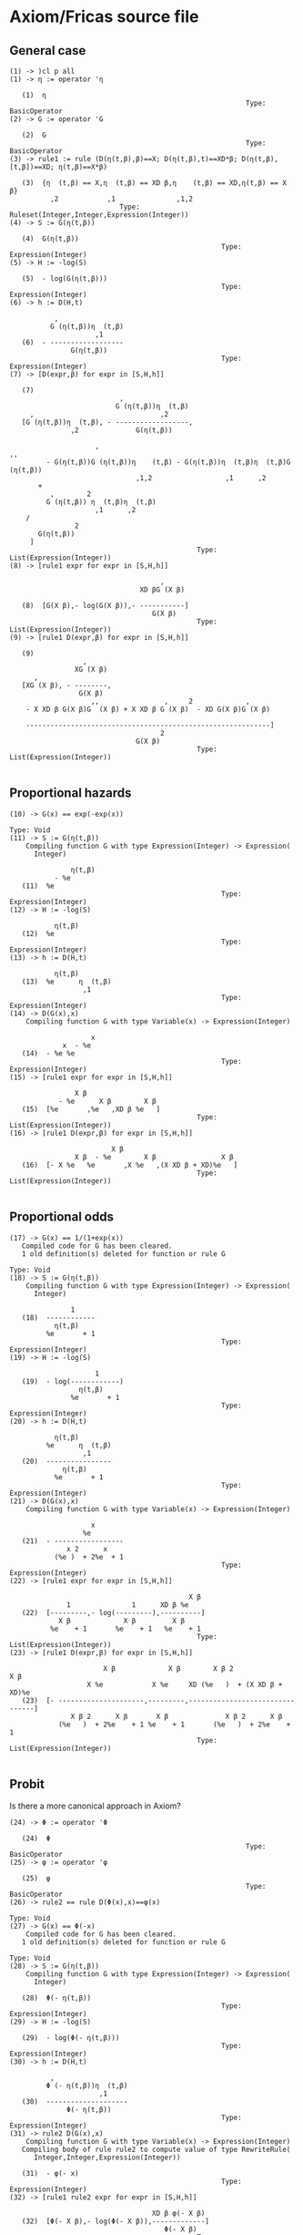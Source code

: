 
* Axiom/Fricas source file

** General case

#+begin_src axiom :exports results :results output
)cl p all
η := operator 'η
G := operator 'G
rule1 := rule (D(η(t,β),β)==X; D(η(t,β),t)==XD*β; D(η(t,β),[t,β])==XD; η(t,β)==X*β)
S := G(η(t,β))
H := -log(S)
h := D(H,t)
[D(expr,β) for expr in [S,H,h]]
[rule1 expr for expr in [S,H,h]]
[rule1 D(expr,β) for expr in [S,H,h]]
#+end_src

#+RESULTS:
#+begin_example
(1) -> )cl p all
(1) -> η := operator 'η
 
   (1)  η
                                                          Type: BasicOperator
(2) -> G := operator 'G
 
   (2)  G
                                                          Type: BasicOperator
(3) -> rule1 := rule (D(η(t,β),β)==X; D(η(t,β),t)==XD*β; D(η(t,β),[t,β])==XD; η(t,β)==X*β)
 
   (3)  {η  (t,β) == X,η  (t,β) == XD β,η    (t,β) == XD,η(t,β) == X β}
          ,2            ,1               ,1,2
                           Type: Ruleset(Integer,Integer,Expression(Integer))
(4) -> S := G(η(t,β))
 
   (4)  G(η(t,β))
                                                    Type: Expression(Integer)
(5) -> H := -log(S)
 
   (5)  - log(G(η(t,β)))
                                                    Type: Expression(Integer)
(6) -> h := D(H,t)
 
           ,
          G (η(t,β))η  (t,β)
                     ,1
   (6)  - ------------------
               G(η(t,β))
                                                    Type: Expression(Integer)
(7) -> [D(expr,β) for expr in [S,H,h]]
 
   (7)
                           ,
                          G (η(t,β))η  (t,β)
     ,                               ,2
   [G (η(t,β))η  (t,β), - ------------------,
               ,2              G(η(t,β))

                     ,                                               ,,
         - G(η(t,β))G (η(t,β))η    (t,β) - G(η(t,β))η  (t,β)η  (t,β)G  (η(t,β))
                               ,1,2                  ,1      ,2
       + 
          ,        2
         G (η(t,β)) η  (t,β)η  (t,β)
                     ,1      ,2
    /
                2
       G(η(t,β))
     ]
                                              Type: List(Expression(Integer))
(8) -> [rule1 expr for expr in [S,H,h]]
 
                                     ,
                                XD βG (X β)

   (8)  [G(X β),- log(G(X β)),- -----------]
                                   G(X β)
                                              Type: List(Expression(Integer))
(9) -> [rule1 D(expr,β) for expr in [S,H,h]]
 
   (9)
                  ,
                XG (X β)
      ,
   [XG (X β), - --------,
                 G(X β)
                    ,,                ,     2             ,
    - X XD β G(X β)G  (X β) + X XD β G (X β)  - XD G(X β)G (X β)

    ------------------------------------------------------------]
                                     2
                               G(X β)
                                              Type: List(Expression(Integer))
 
#+end_example

** Proportional hazards
#+begin_src axiom :exports results :results output
G(x) == exp(-exp(x))
S := G(η(t,β))
H := -log(S)
h := D(H,t)
D(G(x),x)
[rule1 expr for expr in [S,H,h]]
[rule1 D(expr,β) for expr in [S,H,h]]
#+end_src

#+RESULTS:
#+begin_example
(10) -> G(x) == exp(-exp(x))
                                                                   Type: Void
(11) -> S := G(η(t,β))
    Compiling function G with type Expression(Integer) -> Expression(
      Integer) 

               η(t,β)
           - %e
   (11)  %e
                                                    Type: Expression(Integer)
(12) -> H := -log(S)
 
           η(t,β)
   (12)  %e
                                                    Type: Expression(Integer)
(13) -> h := D(H,t)
 
           η(t,β)
   (13)  %e      η  (t,β)
                  ,1
                                                    Type: Expression(Integer)
(14) -> D(G(x),x)
    Compiling function G with type Variable(x) -> Expression(Integer) 

                    x
             x  - %e
   (14)  - %e %e
                                                    Type: Expression(Integer)
(15) -> [rule1 expr for expr in [S,H,h]]
 
                X β
            - %e      X β        X β
   (15)  [%e       ,%e   ,XD β %e   ]
                                              Type: List(Expression(Integer))
(16) -> [rule1 D(expr,β) for expr in [S,H,h]]
 
                         X β
                X β  - %e        X β                X β
   (16)  [- X %e   %e       ,X %e   ,(X XD β + XD)%e   ]
                                              Type: List(Expression(Integer))
 
#+end_example


** Proportional odds

#+begin_src axiom :exports results :results output
G(x) == 1/(1+exp(x))
S := G(η(t,β))
H := -log(S)
h := D(H,t)
D(G(x),x)
[rule1 expr for expr in [S,H,h]]
[rule1 D(expr,β) for expr in [S,H,h]]
#+end_src

#+RESULTS:
#+begin_example
(17) -> G(x) == 1/(1+exp(x))
   Compiled code for G has been cleared.
   1 old definition(s) deleted for function or rule G 
                                                                   Type: Void
(18) -> S := G(η(t,β))
    Compiling function G with type Expression(Integer) -> Expression(
      Integer) 

               1
   (18)  ------------
           η(t,β)
         %e       + 1
                                                    Type: Expression(Integer)
(19) -> H := -log(S)
 
                     1
   (19)  - log(------------)
                 η(t,β)
               %e       + 1
                                                    Type: Expression(Integer)
(20) -> h := D(H,t)
 
           η(t,β)
         %e      η  (t,β)
                  ,1
   (20)  ----------------
             η(t,β)
           %e       + 1
                                                    Type: Expression(Integer)
(21) -> D(G(x),x)
    Compiling function G with type Variable(x) -> Expression(Integer) 

                    x
                  %e
   (21)  - -----------------
              x 2      x
           (%e )  + 2%e  + 1
                                                    Type: Expression(Integer)
(22) -> [rule1 expr for expr in [S,H,h]]
 
                                            X β
              1               1      XD β %e
   (22)  [---------,- log(---------),----------]
            X β             X β         X β
          %e    + 1       %e    + 1   %e    + 1
                                              Type: List(Expression(Integer))
(23) -> [rule1 D(expr,β) for expr in [S,H,h]]
 
                       X β             X β        X β 2                  X β
                   X %e            X %e     XD (%e   )  + (X XD β + XD)%e
   (23)  [- ---------------------,---------,--------------------------------]
               X β 2      X β       X β              X β 2      X β
            (%e   )  + 2%e    + 1 %e    + 1       (%e   )  + 2%e    + 1
                                              Type: List(Expression(Integer))
 
#+end_example


** Probit 

Is there a more canonical approach in Axiom?

#+begin_src axiom :exports results :results output
Φ := operator 'Φ
φ := operator 'φ
rule2 == rule D(Φ(x),x)==φ(x)
G(x) == Φ(-x)
S := G(η(t,β))
H := -log(S)
h := D(H,t)
rule2 D(G(x),x)
[rule1 rule2 expr for expr in [S,H,h]]
[rule1 rule2 D(expr,β) for expr in [S,H,h]]
#+end_src

#+RESULTS:
#+begin_example
(24) -> Φ := operator 'Φ

   (24)  Φ
                                                          Type: BasicOperator
(25) -> φ := operator 'φ
 
   (25)  φ
                                                          Type: BasicOperator
(26) -> rule2 == rule D(Φ(x),x)==φ(x)
                                                                    Type: Void
(27) -> G(x) == Φ(-x)
    Compiled code for G has been cleared.
   1 old definition(s) deleted for function or rule G 
                                                                   Type: Void
(28) -> S := G(η(t,β))
    Compiling function G with type Expression(Integer) -> Expression(
      Integer) 

   (28)  Φ(- η(t,β))
                                                    Type: Expression(Integer)
(29) -> H := -log(S)
 
   (29)  - log(Φ(- η(t,β)))
                                                    Type: Expression(Integer)
(30) -> h := D(H,t)
 
          ,
         Φ (- η(t,β))η  (t,β)
                      ,1
   (30)  --------------------
              Φ(- η(t,β))
                                                    Type: Expression(Integer)
(31) -> rule2 D(G(x),x)
    Compiling function G with type Variable(x) -> Expression(Integer) 
   Compiling body of rule rule2 to compute value of type RewriteRule(
      Integer,Integer,Expression(Integer)) 

   (31)  - φ(- x)
                                                    Type: Expression(Integer)
(32) -> [rule1 rule2 expr for expr in [S,H,h]]
 
                                   XD β φ(- X β)
   (32)  [Φ(- X β),- log(Φ(- X β)),-------------]
                                      Φ(- X β)
                                              Type: List(Expression(Integer))
(33) -> [rule1 rule2 D(expr,β) for expr in [S,H,h]]
 
   (33)
                  X φ(- X β)
   [- X φ(- X β), ----------,
                   Φ(- X β)
                      ,                         2
    - X XD β Φ(- X β)φ (- X β) + X XD β φ(- X β)  + XD Φ(- X β)φ(- X β)

    -------------------------------------------------------------------]
                                         2
                                 Φ(- X β)
                                              Type: List(Expression(Integer))
 
#+end_example

** Additive hazards


#+begin_src axiom :exports results :results output
G(x) == exp(-x)
S := G(η(t,β))
H := -log(S)
h := D(H,t)
D(G(x),x)
[rule1 expr for expr in [S,H,h]]
[rule1 D(expr,β) for expr in [S,H,h]]
#+end_src

#+RESULTS:
#+begin_example
(34) -> G(x) == exp(-x)
   Compiled code for G has been cleared.
   1 old definition(s) deleted for function or rule G 
                                                                   Type: Void
(35) -> S := G(η(t,β))
    Compiling function G with type Expression(Integer) -> Expression(
      Integer) 

           - η(t,β)
   (35)  %e
                                                    Type: Expression(Integer)
(36) -> H := -log(S)
 
   (36)  η(t,β)
                                                    Type: Expression(Integer)
(37) -> h := D(H,t)
 
   (37)  η  (t,β)
          ,1
                                                    Type: Expression(Integer)
(38) -> D(G(x),x)
    Compiling function G with type Variable(x) -> Expression(Integer) 

             - x
   (38)  - %e
                                                    Type: Expression(Integer)
(39) -> [rule1 expr for expr in [S,H,h]]
 
            - X β
   (39)  [%e     ,X β,XD β]
                                              Type: List(Expression(Integer))
(40) -> [rule1 D(expr,β) for expr in [S,H,h]]
 
                - X β
   (40)  [- X %e     ,X,XD]
                                              Type: List(Expression(Integer))
 
#+end_example

** Aranda-Ordaz
#+begin_src axiom :exports results :results output
G(x) == exp(-log(θ*exp(x)+1)/θ)
S := G(η(t,β))
H := -log(S)
h := D(H,t)
D(G(x),x)
[rule1 expr for expr in [S,H,h]]
[rule1 D(expr,β) for expr in [S,H,h]]
#+end_src

#+RESULTS:
#+begin_example
(41) -> G(x) == exp(-log(θ*exp(x)+1)/θ)
   Compiled code for G has been cleared.
   1 old definition(s) deleted for function or rule G 
                                                                   Type: Void
(42) -> S := G(η(t,β))
    Compiling function G with type Expression(Integer) -> Expression(
      Integer) 

                     η(t,β)
             log(θ %e       + 1)
           - -------------------
                      θ
   (42)  %e
                                                    Type: Expression(Integer)
(43) -> H := -log(S)
 
                 η(t,β)
         log(θ %e       + 1)
   (43)  -------------------
                  θ
                                                    Type: Expression(Integer)
(44) -> h := D(H,t)
 
           η(t,β)
         %e      η  (t,β)
                  ,1
   (44)  ----------------
              η(t,β)
          θ %e       + 1
                                                    Type: Expression(Integer)
(45) -> D(G(x),x)
    Compiling function G with type Variable(x) -> Expression(Integer) 

                          x
                  log(θ %e  + 1)
                - --------------
             x           θ
           %e %e
   (45)  - ---------------------
                     x
                 θ %e  + 1
                                                    Type: Expression(Integer)
(46) -> [rule1 expr for expr in [S,H,h]]
 
                      X β
              log(θ %e    + 1)
            - ----------------         X β              X β
                      θ        log(θ %e    + 1)  XD β %e
   (46)  [%e                  ,----------------,-----------]
                                       θ            X β
                                                θ %e    + 1
                                              Type: List(Expression(Integer))
(47) -> [rule1 D(expr,β) for expr in [S,H,h]]
 
   (47)
                         X β
                 log(θ %e    + 1)
               - ----------------
          X β            θ               X β
      X %e   %e                      X %e
   [- ---------------------------, -----------,
                  X β                  X β
              θ %e    + 1          θ %e    + 1
            X β 2                  X β
    XD θ (%e   )  + (X XD β + XD)%e
    ----------------------------------]
          2   X β 2        X β
         θ (%e   )  + 2θ %e    + 1
                                              Type: List(Expression(Integer))
 
#+end_example

** Other links

The development for other links would be similar.
